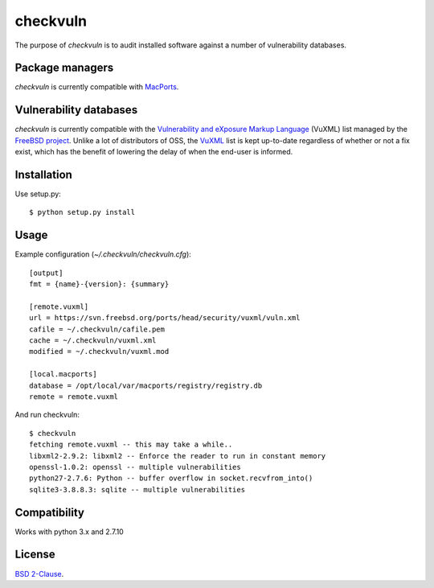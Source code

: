 
checkvuln
=========

The purpose of `checkvuln` is to audit installed software against a
number of vulnerability databases.


Package managers
----------------

`checkvuln` is currently compatible with MacPorts_.


Vulnerability databases
-----------------------

`checkvuln` is currently compatible with the `Vulnerability and eXposure
Markup Language`_ (VuXML) list managed by the `FreeBSD project`_.
Unlike a lot of distributors of OSS, the VuXML_ list is kept up-to-date
regardless of whether or not a fix exist, which has the benefit of
lowering the delay of when the end-user is informed.


Installation
------------

Use setup.py::

    $ python setup.py install


Usage
-----

Example configuration (`~/.checkvuln/checkvuln.cfg`)::

    [output]
    fmt = {name}-{version}: {summary}

    [remote.vuxml]
    url = https://svn.freebsd.org/ports/head/security/vuxml/vuln.xml
    cafile = ~/.checkvuln/cafile.pem
    cache = ~/.checkvuln/vuxml.xml
    modified = ~/.checkvuln/vuxml.mod

    [local.macports]
    database = /opt/local/var/macports/registry/registry.db
    remote = remote.vuxml


And run checkvuln::

    $ checkvuln
    fetching remote.vuxml -- this may take a while..
    libxml2-2.9.2: libxml2 -- Enforce the reader to run in constant memory
    openssl-1.0.2: openssl -- multiple vulnerabilities
    python27-2.7.6: Python -- buffer overflow in socket.recvfrom_into()
    sqlite3-3.8.8.3: sqlite -- multiple vulnerabilities


Compatibility
-------------

Works with python 3.x and 2.7.10


License
-------

`BSD 2-Clause`_.


.. _Vulnerability and eXposure Markup Language:
.. _VuXML: https://vuxml.freebsd.org/
.. _FreeBSD Project: https://www.freebsd.org/
.. _MacPorts: https://www.macports.org/
.. _BSD 2-Clause: https://opensource.org/licenses/BSD-2-Clause
